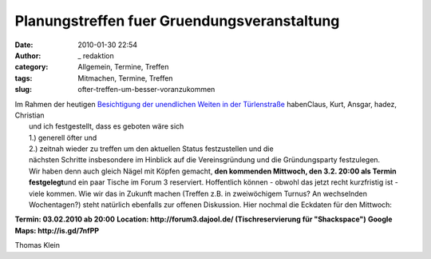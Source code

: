 Planungstreffen fuer Gruendungsveranstaltung
############################################
:date: 2010-01-30 22:54
:author: _ redaktion
:category: Allgemein, Termine, Treffen
:tags: Mitmachen, Termine, Treffen
:slug: ofter-treffen-um-besser-voranzukommen

| Im Rahmen der heutigen `Besichtigung der unendlichen Weiten  in der Türlenstraße <http://hs07.eu/?page_id=98>`__ habenClaus, Kurt, Ansgar, hadez, Christian
|  und ich festgestellt, dass es geboten wäre sich
|  1.) generell öfter und
|  2.) zeitnah wieder zu treffen um den aktuellen Status festzustellen und die
|  nächsten Schritte insbesondere im Hinblick auf die Vereinsgründung und die Gründungsparty festzulegen.
|  Wir haben denn auch gleich Nägel mit Köpfen gemacht, **den kommenden Mittwoch, den 3.2. 20:00 als Termin festgelegt**\ und ein paar Tische im Forum 3 reserviert. Hoffentlich können - obwohl das jetzt recht kurzfristig ist - viele kommen. Wie wir das in Zukunft machen (Treffen z.B. in zweiwöchigem Turnus? An wechselnden Wochentagen?) steht natürlich ebenfalls zur offenen Diskussion. Hier nochmal die Eckdaten für den Mittwoch:

**Termin: 03.02.2010 ab 20:00**
**Location: http://forum3.dajool.de/ (Tischreservierung für "Shackspace")**
**Google Maps: http://is.gd/7nfPP**

Thomas Klein


